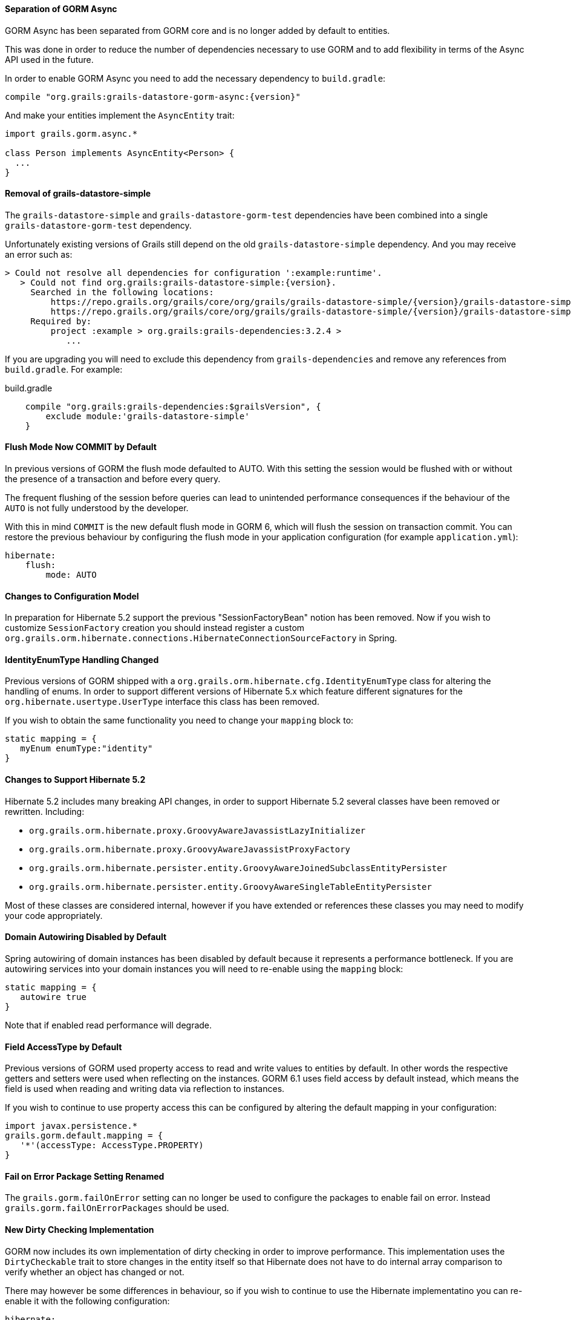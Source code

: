 ==== Separation of GORM Async

GORM Async has been separated from GORM core and is no longer added by default to entities.

This was done in order to reduce the number of dependencies necessary to use GORM and to add flexibility in terms of the Async API used in the future.

In order to enable GORM Async you need to add the necessary dependency to `build.gradle`:

[source,groovy,subs="attributes"]
----
compile "org.grails:grails-datastore-gorm-async:{version}"
----

And make your entities implement the `AsyncEntity` trait:

[source,groovy]
----
import grails.gorm.async.*

class Person implements AsyncEntity<Person> {
  ...
}
----

==== Removal of grails-datastore-simple

The `grails-datastore-simple` and `grails-datastore-gorm-test` dependencies have been combined into a single `grails-datastore-gorm-test` dependency.

Unfortunately existing versions of Grails still depend on the old `grails-datastore-simple` dependency. And you may receive an error such as:

[source,groovy,subs="attributes"]
----
> Could not resolve all dependencies for configuration ':example:runtime'.
   > Could not find org.grails:grails-datastore-simple:{version}.
     Searched in the following locations:
         https://repo.grails.org/grails/core/org/grails/grails-datastore-simple/{version}/grails-datastore-simple-{version}.pom
         https://repo.grails.org/grails/core/org/grails/grails-datastore-simple/{version}/grails-datastore-simple-{version}.jar
     Required by:
         project :example > org.grails:grails-dependencies:3.2.4 >
            ...
----

If you are upgrading you will need to exclude this dependency from `grails-dependencies` and remove any references from `build.gradle`. For example:

[source,groovy]
.build.gradle
----
    compile "org.grails:grails-dependencies:$grailsVersion", {
        exclude module:'grails-datastore-simple'
    }
----

==== Flush Mode Now COMMIT by Default

In previous versions of GORM the flush mode defaulted to AUTO. With this setting the session would be flushed with or without the presence of a transaction and before every query.

The frequent flushing of the session before queries can lead to unintended performance consequences if the behaviour of the `AUTO` is not fully understood by the developer.

With this in mind `COMMIT` is the new default flush mode in GORM 6, which will flush the session on transaction commit. You can restore the previous behaviour by configuring the flush mode in your application configuration (for example `application.yml`):

[source,yaml]
----
hibernate:
    flush:
        mode: AUTO
----

==== Changes to Configuration Model

In preparation for Hibernate 5.2 support the previous "SessionFactoryBean" notion has been removed. Now if you wish to customize `SessionFactory` creation you should instead register a custom `org.grails.orm.hibernate.connections.HibernateConnectionSourceFactory` in Spring.

==== IdentityEnumType Handling Changed

Previous versions of GORM shipped with a `org.grails.orm.hibernate.cfg.IdentityEnumType` class for altering the handling of enums. In order to support different versions of Hibernate 5.x which feature different signatures for the `org.hibernate.usertype.UserType` interface this class has been removed.

If you wish to obtain the same functionality you need to change your `mapping` block to:

[source,groovy]
----
static mapping = {
   myEnum enumType:"identity"
}
----

==== Changes to Support Hibernate 5.2

Hibernate 5.2 includes many breaking API changes, in order to support Hibernate 5.2 several classes have been removed or rewritten. Including:

* `org.grails.orm.hibernate.proxy.GroovyAwareJavassistLazyInitializer`
* `org.grails.orm.hibernate.proxy.GroovyAwareJavassistProxyFactory`
* `org.grails.orm.hibernate.persister.entity.GroovyAwareJoinedSubclassEntityPersister`
* `org.grails.orm.hibernate.persister.entity.GroovyAwareSingleTableEntityPersister`

Most of these classes are considered internal, however if you have extended or references these classes you may need to modify your code appropriately.

==== Domain Autowiring Disabled by Default

Spring autowiring of domain instances has been disabled by default because it represents a performance bottleneck. If you are autowiring services into your domain instances you will need to re-enable using the `mapping` block:

[source,groovy]
----
static mapping = {
   autowire true
}
----

Note that if enabled read performance will degrade.

==== Field AccessType by Default

Previous versions of GORM used property access to read and write values to entities by default. In other words the respective getters and setters were used when reflecting on the instances. GORM 6.1 uses field access by default instead, which means the field is used when reading and writing data via reflection to instances.

If you wish to continue to use property access this can be configured by altering the default mapping in your configuration:

[source,groovy]
----
import javax.persistence.*
grails.gorm.default.mapping = {
   '*'(accessType: AccessType.PROPERTY)
}
----

==== Fail on Error Package Setting Renamed

The `grails.gorm.failOnError` setting can no longer be used to configure the packages to enable fail on error. Instead `grails.gorm.failOnErrorPackages` should be used.

==== New Dirty Checking Implementation

GORM now includes its own implementation of dirty checking in order to improve performance. This implementation uses the `DirtyCheckable` trait to store changes in the entity itself so that Hibernate does not have to do internal array comparison to verify whether an object has changed or not.

There may however be some differences in behaviour, so if you wish to continue to use the Hibernate implementatino you can re-enable it with the following configuration:

[source,yaml]
----
hibernate:
    hibernateDirtyChecking: true
----

Some differences in behaviour and workarounds are covered below.

==== Dirty Checking for Abstract Base Classes

Domain objects can inherit from abstract base classes defined in the `src` directory. Previous versions of GORM performed dirty checking automatically on fields from any abstract base class. GORM 6.1 requires that the abstract base class be marked with the `@DirtyCheck` annotation to include the base class fields in domain object dirty checking:

[source,groovy]
----
import grails.gorm.dirty.checking.DirtyCheck

@DirtyCheck
abstract class BaseDomainObject {
    String baseClassField
}
----

==== Dirty Checking for Embedded Classes

Domain objects embed classes defined in the `src` directory. Previous versions of GORM performed dirty checking automatically on fields an embedded entity. GORM 6.1 requires that the embedded class be marked with the `@DirtyCheck` annotation to include the embedded class fields in domain object dirty checking:

[source,groovy]
----
import grails.gorm.dirty.checking.DirtyCheck

@DirtyCheck
abstract class BaseDomainObject {
    String baseClassField
}
----